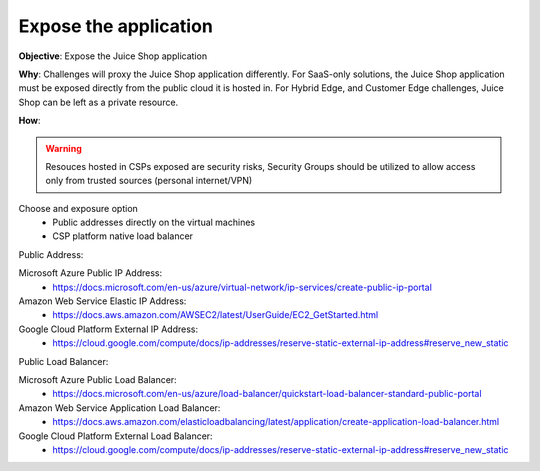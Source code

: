 Expose the application
======================

**Objective**: Expose the Juice Shop application 
  
**Why**: Challenges will proxy the Juice Shop application differently. For SaaS-only solutions, the Juice Shop application must be exposed directly from the public cloud it is hosted in. For Hybrid Edge, and Customer Edge challenges, Juice Shop can be left as a private resource.

**How**: 

.. warning:: Resouces hosted in CSPs exposed are security risks, Security Groups should be utilized to allow access only from trusted sources (personal internet/VPN)

Choose and exposure option
  - Public addresses directly on the virtual machines
  - CSP platform native load balancer

Public Address:

Microsoft Azure Public IP Address:
  - https://docs.microsoft.com/en-us/azure/virtual-network/ip-services/create-public-ip-portal

Amazon Web Service Elastic IP Address:
  - https://docs.aws.amazon.com/AWSEC2/latest/UserGuide/EC2_GetStarted.html

Google Cloud Platform External IP Address:
  - https://cloud.google.com/compute/docs/ip-addresses/reserve-static-external-ip-address#reserve_new_static

Public Load Balancer:

Microsoft Azure Public Load Balancer:
  - https://docs.microsoft.com/en-us/azure/load-balancer/quickstart-load-balancer-standard-public-portal

Amazon Web Service Application Load Balancer:
  - https://docs.aws.amazon.com/elasticloadbalancing/latest/application/create-application-load-balancer.html

Google Cloud Platform External Load Balancer:
  - https://cloud.google.com/compute/docs/ip-addresses/reserve-static-external-ip-address#reserve_new_static